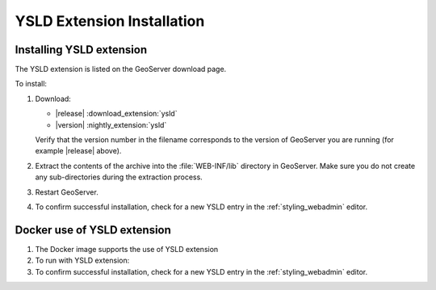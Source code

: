 .. _ysld_install:

YSLD Extension Installation
===========================

Installing YSLD extension
'''''''''''''''''''''''''

The YSLD extension is listed on the GeoServer download page.

To install:

#. Download:
   
   * |release| :download_extension:`ysld`
   * |version| :nightly_extension:`ysld`
   
   Verify that the version number in the filename corresponds to the version of GeoServer you are running (for example |release| above).

#. Extract the contents of the archive into the :file:`WEB-INF/lib` directory in GeoServer. Make sure you do not create any sub-directories during the extraction process.

#. Restart GeoServer.

#. To confirm successful installation, check for a new YSLD entry in the :ref:`styling_webadmin` editor.

Docker use of YSLD extension
''''''''''''''''''''''''''''

#. The Docker image supports the use of YSLD extension

   .. only:: not snapshot
   
      .. parsed-literal::

         docker pull docker.osgeo.org/geoserver:|release|

   .. only:: snapshot
   
      .. parsed-literal::
   
         docker pull docker.osgeo.org/geoserver:|version|.x

#. To run with YSLD extension:

   .. only:: not snapshot
   
      .. parsed-literal::
      
         docker run -it -p8080:8080 \\
           --env INSTALL_EXTENSIONS=true \\
           --env STABLE_EXTENSIONS="ysld" \\
           docker.osgeo.org/geoserver:|release|
   
   .. only:: snapshot
   
      .. parsed-literal::
   
         docker run -it -p8080:8080 \\
           --env INSTALL_EXTENSIONS=true \\
           --env STABLE_EXTENSIONS="ysld" \\
           docker.osgeo.org/geoserver:|version|.x

#. To confirm successful installation, check for a new YSLD entry in the :ref:`styling_webadmin` editor.
